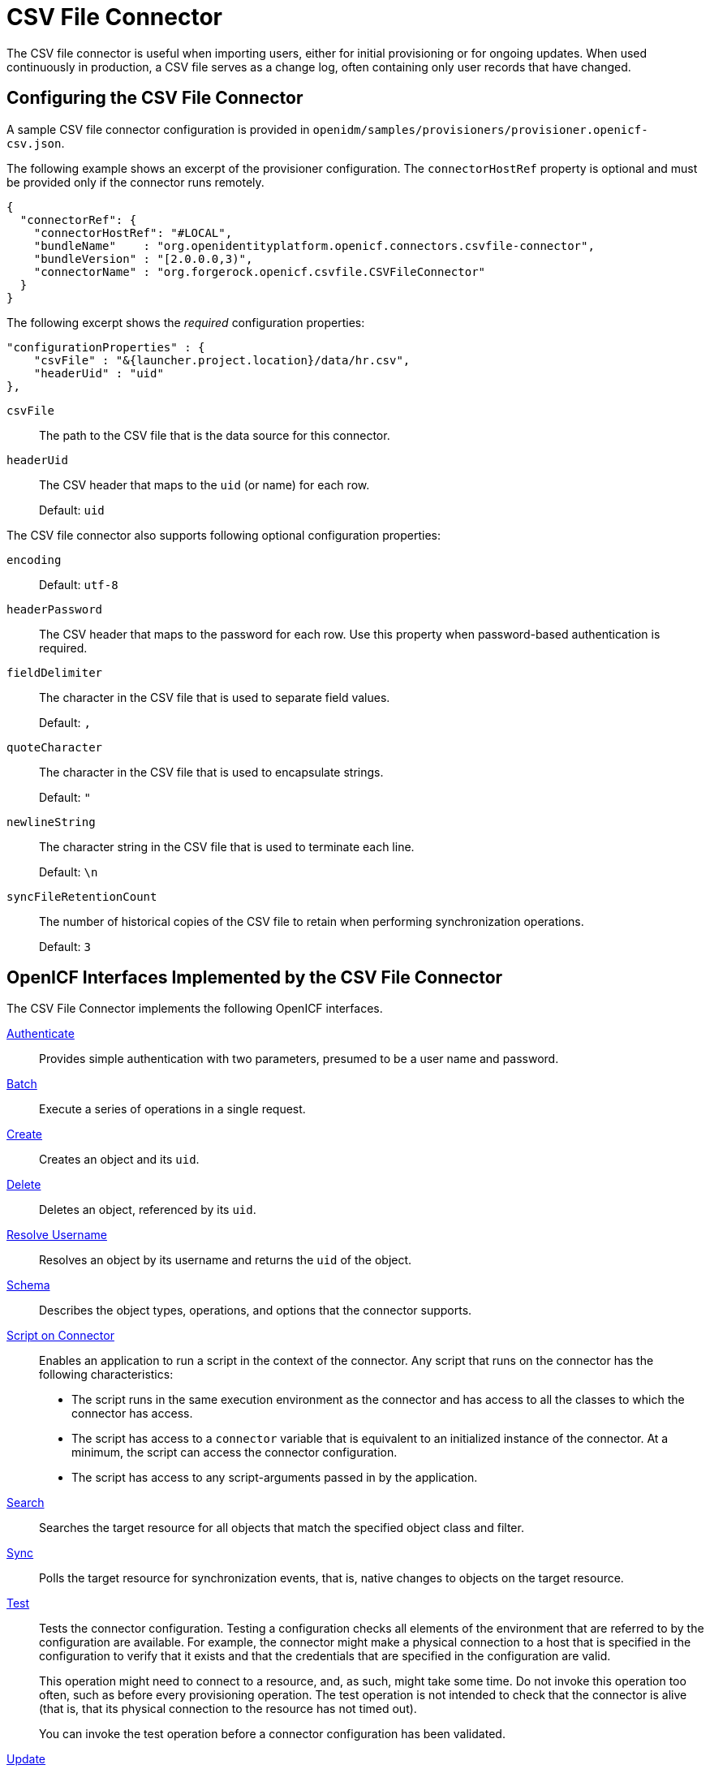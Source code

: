 ////
  The contents of this file are subject to the terms of the Common Development and
  Distribution License (the License). You may not use this file except in compliance with the
  License.
 
  You can obtain a copy of the License at legal/CDDLv1.0.txt. See the License for the
  specific language governing permission and limitations under the License.
 
  When distributing Covered Software, include this CDDL Header Notice in each file and include
  the License file at legal/CDDLv1.0.txt. If applicable, add the following below the CDDL
  Header, with the fields enclosed by brackets [] replaced by your own identifying
  information: "Portions copyright [year] [name of copyright owner]".
 
  Copyright 2017 ForgeRock AS.
  Portions Copyright 2024 3A Systems LLC.
////

:figure-caption!:
:example-caption!:
:table-caption!:
:leveloffset: -1"


[#chap-csv]
== CSV File Connector

The CSV file connector is useful when importing users, either for initial provisioning or for ongoing updates. When used continuously in production, a CSV file serves as a change log, often containing only user records that have changed.

[#csv-connector-config]
=== Configuring the CSV File Connector

A sample CSV file connector configuration is provided in `openidm/samples/provisioners/provisioner.openicf-csv.json`.

The following example shows an excerpt of the provisioner configuration. The `connectorHostRef` property is optional and must be provided only if the connector runs remotely.

[source, json]
----
{
  "connectorRef": {
    "connectorHostRef": "#LOCAL",
    "bundleName"    : "org.openidentityplatform.openicf.connectors.csvfile-connector",
    "bundleVersion" : "[2.0.0.0,3)",
    "connectorName" : "org.forgerock.openicf.csvfile.CSVFileConnector"
  }
}
----
The following excerpt shows the __required__ configuration properties:

[source, javascript]
----
"configurationProperties" : {
    "csvFile" : "&{launcher.project.location}/data/hr.csv",
    "headerUid" : "uid"
},
----
--

`csvFile`::
The path to the CSV file that is the data source for this connector.

`headerUid`::
The CSV header that maps to the `uid` (or name) for each row.

+
Default: `uid`

--
--
The CSV file connector also supports following optional configuration properties:

`encoding`::
Default: `utf-8`

`headerPassword`::
The CSV header that maps to the password for each row. Use this property when password-based authentication is required.

`fieldDelimiter`::
The character in the CSV file that is used to separate field values.

+
Default: `,`

`quoteCharacter`::
The character in the CSV file that is used to encapsulate strings.

+
Default: `"`

`newlineString`::
The character string in the CSV file that is used to terminate each line.

+
Default: `\n`

`syncFileRetentionCount`::
The number of historical copies of the CSV file to retain when performing synchronization operations.

+
Default: `3`

--


[#sec-implemented-interfaces-org-forgerock-openicf-csvfile-CSVFileConnector-1_5_1_4]
=== OpenICF Interfaces Implemented by the CSV File Connector

The CSV File Connector implements the following OpenICF interfaces.
--

xref:appendix-interfaces.adoc#interface-AuthenticationApiOp[Authenticate]::
Provides simple authentication with two parameters, presumed to be a user name and password.

xref:appendix-interfaces.adoc#interface-BatchApiOp[Batch]::
Execute a series of operations in a single request.

xref:appendix-interfaces.adoc#interface-CreateApiOp[Create]::
Creates an object and its `uid`.

xref:appendix-interfaces.adoc#interface-DeleteApiOp[Delete]::
Deletes an object, referenced by its `uid`.

xref:appendix-interfaces.adoc#interface-ResolveUsernameApiOp[Resolve Username]::
Resolves an object by its username and returns the `uid` of the object.

xref:appendix-interfaces.adoc#interface-SchemaApiOp[Schema]::
Describes the object types, operations, and options that the connector supports.

xref:appendix-interfaces.adoc#interface-ScriptOnConnectorApiOp[Script on Connector]::
Enables an application to run a script in the context of the connector. Any script that runs on the connector has the following characteristics:
+

* The script runs in the same execution environment as the connector and has access to all the classes to which the connector has access.

* The script has access to a `connector` variable that is equivalent to an initialized instance of the connector. At a minimum, the script can access the connector configuration.

* The script has access to any script-arguments passed in by the application.


xref:appendix-interfaces.adoc#interface-SearchApiOp[Search]::
Searches the target resource for all objects that match the specified object class and filter.

xref:appendix-interfaces.adoc#interface-SyncApiOp[Sync]::
Polls the target resource for synchronization events, that is, native changes to objects on the target resource.

xref:appendix-interfaces.adoc#interface-TestApiOp[Test]::
Tests the connector configuration. Testing a configuration checks all elements of the environment that are referred to by the configuration are available. For example, the connector might make a physical connection to a host that is specified in the configuration to verify that it exists and that the credentials that are specified in the configuration are valid.

+
This operation might need to connect to a resource, and, as such, might take some time. Do not invoke this operation too often, such as before every provisioning operation. The test operation is not intended to check that the connector is alive (that is, that its physical connection to the resource has not timed out).

+
You can invoke the test operation before a connector configuration has been validated.

xref:appendix-interfaces.adoc#interface-UpdateApiOp[Update]::
Updates (modifies or replaces) objects on a target resource.

--


[#sec-config-properties-org-forgerock-openicf-csvfile-CSVFileConnector-1_5_1_4]
=== CSV File Connector Configuration

The CSV File Connector has the following configurable properties.

[#configuration-properties-org-forgerock-openicf-csvfile-CSVFileConnector-1_5_1_4]
==== Configuration Properties


[cols="33%,17%,16%,17%,17%"]
|===
|Property |Type |Default |Encrypted |Required 
|===



